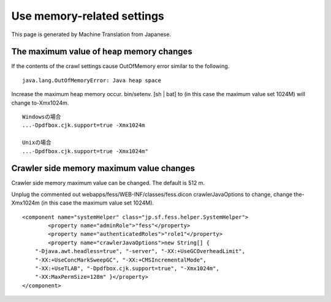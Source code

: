 ===========================
Use memory-related settings
===========================

This page is generated by Machine Translation from Japanese.

The maximum value of heap memory changes
========================================

If the contents of the crawl settings cause OutOfMemory error similar to
the following.

::

    java.lang.OutOfMemoryError: Java heap space

Increase the maximum heap memory occur. bin/setenv. [sh \| bat] to (in
this case the maximum value set 1024M) will change to-Xmx1024m.

::

    Windowsの場合
    ...-Dpdfbox.cjk.support=true -Xmx1024m

    Unixの場合
    ...-Dpdfbox.cjk.support=true -Xmx1024m"

Crawler side memory maximum value changes
=========================================

Crawler side memory maximum value can be changed. The default is 512 m.

Unplug the commented out webapps/fess/WEB-INF/classes/fess.dicon
crawlerJavaOptions to change, change the-Xmx1024m (in this case the
maximum value set 1024M).

::

    <component name="systemHelper" class="jp.sf.fess.helper.SystemHelper">
            <property name="adminRole">"fess"</property>
            <property name="authenticatedRoles">"role1"</property>
            <property name="crawlerJavaOptions">new String[] {
        "-Djava.awt.headless=true", "-server", "-XX:+UseGCOverheadLimit",
        "-XX:+UseConcMarkSweepGC", "-XX:+CMSIncrementalMode",
        "-XX:+UseTLAB", "-Dpdfbox.cjk.support=true", "-Xmx1024m",
        "-XX:MaxPermSize=128m" }</property>
    </component>
